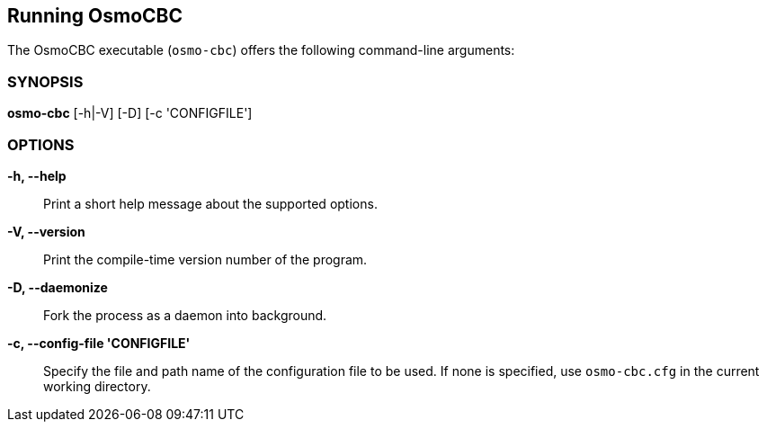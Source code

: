 == Running OsmoCBC

The OsmoCBC executable (`osmo-cbc`) offers the following command-line
arguments:

=== SYNOPSIS

*osmo-cbc* [-h|-V] [-D] [-c 'CONFIGFILE']

=== OPTIONS

*-h, --help*::
	Print a short help message about the supported options.
*-V, --version*::
	Print the compile-time version number of the program.
*-D, --daemonize*::
	Fork the process as a daemon into background.
*-c, --config-file 'CONFIGFILE'*::
	Specify the file and path name of the configuration file to be
	used. If none is specified, use `osmo-cbc.cfg` in the current
	working directory.
